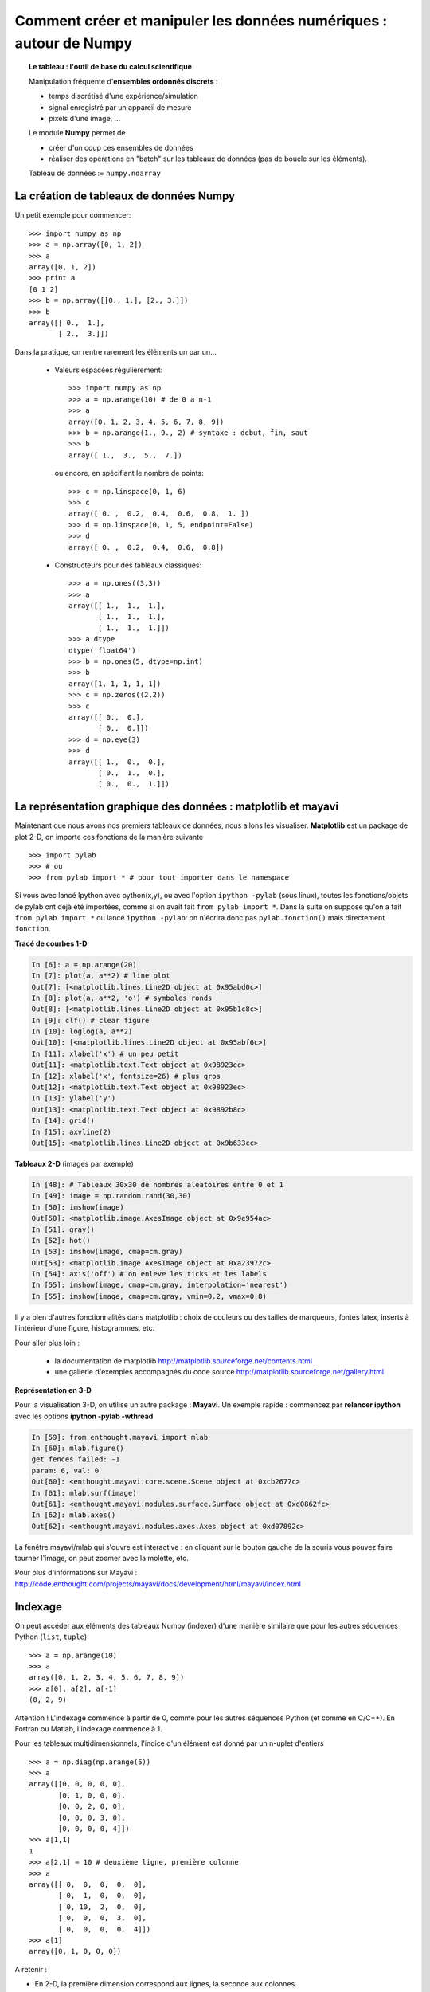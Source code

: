 Comment créer et manipuler les données numériques : autour de Numpy
=======================================================================

.. topic:: Le tableau : l'outil de base du calcul scientifique

    .. image:: simple_histo.jpg
       :align: right 

    Manipulation fréquente d'**ensembles ordonnés discrets** :
 
    * temps discrétisé d'une expérience/simulation

    * signal enregistré par un appareil de mesure

    * pixels d'une image, ...

    Le module **Numpy** permet de 

    * créer d'un coup ces ensembles de données

    * réaliser des opérations en "batch" sur les tableaux de données (pas
      de boucle sur les éléments).

    Tableau de données := ``numpy.ndarray``

La création de tableaux de données Numpy
-------------------------------------------

Un petit exemple pour commencer::

    >>> import numpy as np
    >>> a = np.array([0, 1, 2])
    >>> a
    array([0, 1, 2])
    >>> print a
    [0 1 2]
    >>> b = np.array([[0., 1.], [2., 3.]])
    >>> b
    array([[ 0.,  1.],
           [ 2.,  3.]])

Dans la pratique, on rentre rarement les éléments un par un...

    * Valeurs espacées régulièrement::

        >>> import numpy as np
        >>> a = np.arange(10) # de 0 a n-1
        >>> a
        array([0, 1, 2, 3, 4, 5, 6, 7, 8, 9])
        >>> b = np.arange(1., 9., 2) # syntaxe : debut, fin, saut
        >>> b
        array([ 1.,  3.,  5.,  7.])

      ou encore, en spécifiant le nombre de points::

        >>> c = np.linspace(0, 1, 6)
        >>> c
        array([ 0. ,  0.2,  0.4,  0.6,  0.8,  1. ])
        >>> d = np.linspace(0, 1, 5, endpoint=False)
        >>> d
        array([ 0. ,  0.2,  0.4,  0.6,  0.8])

    * Constructeurs pour des tableaux classiques::

        >>> a = np.ones((3,3))
        >>> a
        array([[ 1.,  1.,  1.],
               [ 1.,  1.,  1.],
               [ 1.,  1.,  1.]])
        >>> a.dtype
        dtype('float64')
        >>> b = np.ones(5, dtype=np.int)
        >>> b
        array([1, 1, 1, 1, 1])
        >>> c = np.zeros((2,2))
        >>> c
        array([[ 0.,  0.],
               [ 0.,  0.]])
        >>> d = np.eye(3)
        >>> d
        array([[ 1.,  0.,  0.],
               [ 0.,  1.,  0.],
               [ 0.,  0.,  1.]])



La représentation graphique des données : matplotlib et mayavi
---------------------------------------------------------------

Maintenant que nous avons nos premiers tableaux de données, nous allons
les visualiser. **Matplotlib** est un package de plot 2-D, on importe ces
fonctions de la manière suivante ::

    >>> import pylab
    >>> # ou
    >>> from pylab import * # pour tout importer dans le namespace
 
    
Si vous avec lancé Ipython avec python(x,y), ou avec l'option ``ipython
-pylab`` (sous linux), toutes les fonctions/objets de pylab ont déjà été
importées, comme si on avait fait ``from pylab import *``. Dans la suite
on suppose qu'on a fait ``from pylab import *`` ou lancé ``ipython
-pylab``: on n'écrira donc pas ``pylab.fonction()`` mais directement
``fonction``. 

**Tracé de courbes 1-D**

.. sourcecode:: ipython

    In [6]: a = np.arange(20)
    In [7]: plot(a, a**2) # line plot
    Out[7]: [<matplotlib.lines.Line2D object at 0x95abd0c>]
    In [8]: plot(a, a**2, 'o') # symboles ronds
    Out[8]: [<matplotlib.lines.Line2D object at 0x95b1c8c>]
    In [9]: clf() # clear figure
    In [10]: loglog(a, a**2)
    Out[10]: [<matplotlib.lines.Line2D object at 0x95abf6c>]
    In [11]: xlabel('x') # un peu petit
    Out[11]: <matplotlib.text.Text object at 0x98923ec>
    In [12]: xlabel('x', fontsize=26) # plus gros
    Out[12]: <matplotlib.text.Text object at 0x98923ec>
    In [13]: ylabel('y')
    Out[13]: <matplotlib.text.Text object at 0x9892b8c>
    In [14]: grid()
    In [15]: axvline(2)
    Out[15]: <matplotlib.lines.Line2D object at 0x9b633cc>

.. image:: plot.png
   :align: center 
   

**Tableaux 2-D** (images par exemple)   

.. sourcecode:: ipython

    In [48]: # Tableaux 30x30 de nombres aleatoires entre 0 et 1
    In [49]: image = np.random.rand(30,30) 
    In [50]: imshow(image)
    Out[50]: <matplotlib.image.AxesImage object at 0x9e954ac>
    In [51]: gray()
    In [52]: hot()
    In [53]: imshow(image, cmap=cm.gray)
    Out[53]: <matplotlib.image.AxesImage object at 0xa23972c>
    In [54]: axis('off') # on enleve les ticks et les labels    
    In [55]: imshow(image, cmap=cm.gray, interpolation='nearest')
    In [55]: imshow(image, cmap=cm.gray, vmin=0.2, vmax=0.8)

.. image:: imshows.png
   :align: center

Il y a bien d'autres fonctionnalités dans matplotlib : choix de couleurs
ou des tailles de marqueurs, fontes latex, inserts à l'intérieur d'une
figure, histogrammes, etc.

Pour aller plus loin :

    * la documentation de matplotlib
      http://matplotlib.sourceforge.net/contents.html

    * une gallerie d'exemples accompagnés du code source
      http://matplotlib.sourceforge.net/gallery.html

**Représentation en 3-D**

Pour la visualisation 3-D, on utilise un autre package : **Mayavi**. Un
exemple rapide : commencez par **relancer ipython** avec les options 
**ipython -pylab -wthread**

.. sourcecode:: ipython

    In [59]: from enthought.mayavi import mlab
    In [60]: mlab.figure()
    get fences failed: -1
    param: 6, val: 0
    Out[60]: <enthought.mayavi.core.scene.Scene object at 0xcb2677c>
    In [61]: mlab.surf(image)
    Out[61]: <enthought.mayavi.modules.surface.Surface object at 0xd0862fc>
    In [62]: mlab.axes()
    Out[62]: <enthought.mayavi.modules.axes.Axes object at 0xd07892c>

.. image:: surf.png
   :align: center

La fenêtre mayavi/mlab qui s'ouvre est interactive : en cliquant sur le
bouton gauche de la souris vous pouvez faire tourner l'image, on peut
zoomer avec la molette, etc.

.. image:: potential.jpg
   :align: center

Pour plus d'informations sur Mayavi :
http://code.enthought.com/projects/mayavi/docs/development/html/mayavi/index.html

Indexage 
----------

On peut accéder aux éléments des tableaux Numpy (indexer) d'une manière
similaire que pour les autres séquences Python (``list``, ``tuple``) ::

    >>> a = np.arange(10)
    >>> a
    array([0, 1, 2, 3, 4, 5, 6, 7, 8, 9])
    >>> a[0], a[2], a[-1]
    (0, 2, 9)

Attention ! L'indexage commence à partir de 0, comme pour les autres
séquences Python (et comme en C/C++). En Fortran ou Matlab, l'indexage
commence à 1.

Pour les tableaux multidimensionnels, l'indice d'un élément est donné par
un n-uplet d'entiers ::

    >>> a = np.diag(np.arange(5))
    >>> a
    array([[0, 0, 0, 0, 0],
           [0, 1, 0, 0, 0],
           [0, 0, 2, 0, 0],
           [0, 0, 0, 3, 0],
           [0, 0, 0, 0, 4]])
    >>> a[1,1]
    1
    >>> a[2,1] = 10 # deuxième ligne, première colonne
    >>> a
    array([[ 0,  0,  0,  0,  0],
           [ 0,  1,  0,  0,  0],
           [ 0, 10,  2,  0,  0],
           [ 0,  0,  0,  3,  0],
           [ 0,  0,  0,  0,  4]])
    >>> a[1]
    array([0, 1, 0, 0, 0])

A retenir :

* En 2-D, la première dimension correspond aux lignes, la seconde aux
  colonnes.
* Pour un tableau ``a`` à plus qu'une dimension,`a[0]` est interprété
  en prenant tous les éléments dans les dimensions non-spécifiés.  

Slicing (parcours régulier des éléments)
-----------------------------------------

Comme l'indexage, similaire au slicing des autres séquences Python::

    >>> a = np.arange(10)
    >>> a
    array([0, 1, 2, 3, 4, 5, 6, 7, 8, 9])
    >>> a[2:9:3] # [début:fin:pas]
    array([2, 5, 8])

Attention, le dernier indice n'est pas inclus ::

    >>> a[:4]
    array([0, 1, 2, 3])

``début:fin:pas`` est un objet ``slice``, qui représente l'ensemble d'indices
``range(début, fin, pas)``. On peut créer explicitement un ``slice`` ::

    >>> sl = slice(1, 9, 2)
    >>> a = np.arange(10)
    >>> b = 2*a + 1
    >>> a, b
    (array([0, 1, 2, 3, 4, 5, 6, 7, 8, 9]), array([ 1,  3,  5,  7,  9, 11, 13, 15, 17, 19]))
    >>> a[sl], b[sl]
    (array([1, 3, 5, 7]), array([ 3,  7, 11, 15]))

On n'est pas obligé de spécifier à la fois le début (indice 0 par
défaut), la fin (dernier indice par défaut) et le pas (1 par défaut)::

    >>> a[1:3]
    array([1, 2])
    >>> a[::2]
    array([0, 2, 4, 6, 8])
    >>> a[3:]
    array([3, 4, 5, 6, 7, 8, 9])

Et bien sûr, ça marche pour les tableaux à plusieurs dimensions::

    >>> a = np.eye(5)
    >>> a
    array([[ 1.,  0.,  0.,  0.,  0.],
           [ 0.,  1.,  0.,  0.,  0.],
           [ 0.,  0.,  1.,  0.,  0.],
           [ 0.,  0.,  0.,  1.,  0.],
           [ 0.,  0.,  0.,  0.,  1.]])
    >>> a[2:4,:3] #2è et 3è lignes, trois premières colonnes
    array([[ 0.,  0.,  1.],
           [ 0.,  0.,  0.]])

On peut changer la valeur de tous les éléments indexés par une slice de
façon très simple ::

    >>> a[:3,:3] = 4
    >>> a
    array([[ 4.,  4.,  4.,  0.,  0.],
           [ 4.,  4.,  4.,  0.,  0.],
           [ 4.,  4.,  4.,  0.,  0.],
           [ 0.,  0.,  0.,  1.,  0.],
           [ 0.,  0.,  0.,  0.,  1.]])

Une petite illustration en résumé de l'indexage et du slicing avec
Numpy...

.. image:: numpy_indexing.png
   :align: center

Une opération de slicing crée une **vue** (**view**) du tableau
d'origine, c'est-à-dire une manière d'aller lire dans la mémoire. Le
tableau d'origine n'est donc pas copié. **Quand on modifie la vue, on
modife aussi le tableau d'origine.**::

    >>> a = np.arange(10)
    >>> a 
    array([0, 1, 2, 3, 4, 5, 6, 7, 8, 9])
    >>> b = a[::2]; b
    array([0, 2, 4, 6, 8])
    >>> b[0] = 12
    >>> b
    array([12,  2,  4,  6,  8])
    >>> a # a a été modifié aussi !
    array([12,  1,  2,  3,  4,  5,  6,  7,  8,  9])

Ce comportement peut surprendre au début... mais est bien pratique pour
gérer la mémoire de façon économe.


Manipuler la forme des tableaux
----------------------------------

On obtient la forme d'un tableau grâce à la méthode ``ndarray.shape`` qui
retourne un tuple des dimensions du tableau ::

    >>> a = np.arange(10)
    >>> a.shape
    (10,)
    >>> b = np.ones((3,4))
    >>> b.shape
    (3, 4)
    >>> b.shape[0] # on peut accéder aux élements du tuple b.shape
    3
    >>> # et on peut aussi faire
    >>> np.shape(b)
    (3, 4)
 
Par ailleurs on obtient la longueur de la première dimension avec
``np.alen`` (par analogie avec ``len`` pour une liste) et le nombre total
d'éléments avec ``ndarray.size``::

    >>> np.alen(b)
    3
    >>> b.size
    12

Il existe plusieurs fonctions Numpy qui permettent de créer un tableau de
taille différente à partir d'un tableau de départ.::

    >>> a = np.arange(36)
    >>> b = a.reshape((6, 6))
    >>> b
    array([[ 0,  1,  2,  3,  4,  5],
           [ 6,  7,  8,  9, 10, 11],
           [12, 13, 14, 15, 16, 17],
           [18, 19, 20, 21, 22, 23],
           [24, 25, 26, 27, 28, 29],
           [30, 31, 32, 33, 34, 35]])

``ndarray.reshape`` renvoie une vue, et pas une copie ::

    >>> b[0,0] = 10
    >>> a 
    array([10,  1,  2,  3,  4,  5,  6,  7,  8,  9, 10, 11, 12, 13, 14, 15, 16,
           17, 18, 19, 20, 21, 22, 23, 24, 25, 26, 27, 28, 29, 30, 31, 32, 33,
           34, 35])

On peut aussi créer un tableau avec un nombre d'éléments différents avec ``ndarray.resize``::

    >>> a = np.arange(36)
    >>> a.resize((4,2))
    >>> a
    array([[0, 1],
           [2, 3],
           [4, 5],
           [6, 7]])
    >>> b = np.arange(4)
    >>> b.resize(3, 2)
    >>> b
    array([[0, 1],
           [2, 3],
           [0, 0]])

Ou paver un grand tableau à partir d'un tableau plus petit ::

    >>> a = np.arange(4).reshape((2,2))
    >>> a
    array([[0, 1],
           [2, 3]])
    >>> np.tile(a, (2,3))
    array([[0, 1, 0, 1, 0, 1],
           [2, 3, 2, 3, 2, 3],
           [0, 1, 0, 1, 0, 1],
           [2, 3, 2, 3, 2, 3]])

Exercices : quelques gammes avec les tableaux numpy
------------------------------------------------------

Grâce aux divers constructeurs, à l'indexage et au slicing, et aux
opérations simples sur les tableaux (+/-/x/:), on peut facilement créer
des tableaux de grande taille correspondant à des motifs variés.

**Exemple** : comment créer le tableau::

    [[ 0  1  2  3  4]
     [ 5  6  7  8  9]
     [10 11 12 13  0]
     [15 16 17 18 19]
     [20 21 22 23 24]]

**Réponse**

::

    >>> a = np.arange(25).reshape((5,5))
    >>> a[2, 4] = 0

**Exercices** : créer les tableaux suivants de la manière la plus simple
possible (pas élément par élement) ::

    [[ 1.  1.  1.  1.]
     [ 1.  1.  1.  1.]
     [ 1.  1.  1.  2.]
     [ 1.  6.  1.  1.]]

    [[0 0 0 0 0]
     [2 0 0 0 0]
     [0 3 0 0 0]
     [0 0 4 0 0]
     [0 0 0 5 0]
     [0 0 0 0 6]]

**Réponses** :ref:`reponses1`

De "vraies données" : lire et écrire des tableaux dans des fichiers
--------------------------------------------------------------------

Bien souvent, nos expériences ou nos simulations écrivent leurs résultats
dans des fichiers. Il faut ensuite les charger dans Python sous la forme
de tableaux Numpy pour les manipuler. De même, on peut vouloir sauver les
tableaux qu'on a obtenus dans des fichiers.

**Aller dans le bon répertoire**


..
    >>> import os, os.path 
    >>> os.chdir('/home/gouillar/sandbox')

    
Pour se déplacer dans une arborescence de fichiers :

    * utiliser les fonctionnalités d'Ipython : ``cd``, ``pwd``,
      tab-completion.

.. sourcecode:: ipython

	In [1]: mkdir python_scripts

	In [2]: cd python_scripts/ 
	/home/gouillar/python_scripts

	In [3]: pwd
	Out[3]: '/home/gouillar/python_scripts'

	In [4]: ls

	In [5]: np.savetxt('integers.txt', np.arange(10))

	In [6]: ls
	integers.txt


.. 

    * modules os (routines système) et os.path (gestion des chemins) ::

	>>> import os, os.path  
	>>> current_dir = os.getcwd()
	>>> current_dir
	'/home/gouillar/sandbox'
	>>> data_dir = os.path.join(current_dir, 'data')
	>>> data_dir
	'/home/gouillar/sandbox/data'
	>>> if not(os.path.exists(data_dir)):
        ...     os.mkdir('data')
        ...     print "creation du repertoire 'data'"
        ...     
	>>> os.chdir(data_dir) # ou dans Ipython : cd data

On peut en fait se servir de Ipython comme d'un véritable shell grâce aux
fonctionnalités d'Ipython et au module ``os``.

**Ecrire un tableau de données dans un fichier**

::

    >>> a = np.arange(100)
    >>> a = a.reshape((10, 10))

         

* Ecriture dans un fichier texte (en ascii) ::

    >>> np.savetxt('data_a.txt', a)

* Ecriture dans un fichier en binaire (extension ``.npy``, format conseillé) ::

    >>> np.save('data_a.npy', a)

**Charger un tableau de données à partir d'un fichier**

* Lecture dans un fichier texte ::

    >>> b = np.loadtxt('data_a.txt')

* Lecture dans un fichier binaire ::

    >>> c = np.load('data_a.npy')

.. topic:: Pour lire les fichiers de données matlab

    ``scipy.io.loadmat`` : la structure matlab d'un fichier .mat est
    stockée dans un dictionnaire.

**Ouvrir et enregistrer des images : imsave et imread**

::

	>>> import scipy
	>>> from pylab import imread, imsave, savefig
	>>> lena = scipy.lena()
	>>> imsave('lena.png', lena, cmap=cm.gray)
	>>> lena_reloaded = imread('lena.png')
	>>> imshow(lena_reloaded, cmap=gray)
	<matplotlib.image.AxesImage object at 0x989e14c>
	>>> savefig('lena_figure.png')

.. image:: lena_figure.png
   :align: center
   :width: 500px

**Pour sélectionner un fichier dans une liste**

On va sauver chaque ligne de ``a`` dans un fichier différent ::

    >>> for i, l in enumerate(a):
    ...     print i, l
    ...     np.savetxt('ligne_'+str(i), l)
    ...     
    0 [0 1 2 3 4 5 6 7 8 9]
    1 [10 11 12 13 14 15 16 17 18 19]
    2 [20 21 22 23 24 25 26 27 28 29]
    3 [30 31 32 33 34 35 36 37 38 39]
    4 [40 41 42 43 44 45 46 47 48 49]
    5 [50 51 52 53 54 55 56 57 58 59]
    6 [60 61 62 63 64 65 66 67 68 69]
    7 [70 71 72 73 74 75 76 77 78 79]
    8 [80 81 82 83 84 85 86 87 88 89]
    9 [90 91 92 93 94 95 96 97 98 99]

Pour obtenir une liste de tous les fichiers commençant par ``ligne``, on
fait appel au module ``glob`` qui "gobe" tous les chemins correspondant à
un motif. Exemple ::

    >>> import glob
    >>> filelist = glob.glob('ligne*')
    >>> filelist
    ['ligne_0', 'ligne_1', 'ligne_2', 'ligne_3', 'ligne_4', 'ligne_5', 'ligne_6', 'ligne_7', 'ligne_8', 'ligne_9']
    >>> # attention la liste n'est pas toujours ordonnee
    >>> filelist.sort()
    >>> l2 = np.loadtxt(filelist[2])

Remarque : il est aussi possible de créer des tableaux à partir de
fichiers Excel/Calc, de fichiers hdf5, etc. (mais à l'aide de modules
supplémentaires non décrits ici : xlrd, pytables, etc.).

Opérations mathématiques et statistiques simples sur les tableaux
-------------------------------------------------------------------

Un certain nombre d'opérations sur les tableaux sont codées directement
dans numpy (et sont donc en général très efficaces)::

    >>> a = np.arange(10)
    >>> a.min() # ou np.min(a)
    0
    >>> a.max() # ou np.max(a)
    9
    >>> a.sum() # ou np.sum(a)
    45

Il est possible de réaliser l'opération le long d'un axe uniquement,
plutôt que sur tous les éléments ::

    >>> a = np.array([[1, 3], [9, 6]])
    >>> a
    array([[1, 3],
           [9, 6]])
    >>> a.mean(axis=0) # tableau contenant la moyenne de chaque colonne 
    array([ 5. ,  4.5])
    >>> a.mean(axis=1) # tableau contenant la moyenne de chaque ligne
    array([ 2. ,  7.5])

Il y en a encore bien d'autres opérations possibles : on en découvrira
quelques unes au fil de ce cours.

.. note::

    Les opérations arithmétiques sur les tableaux correspondent à des
    opérations élément par élément. En particulier, le produit n'est pas
    un produit matriciel (**contrairement à Matlab**) ! Le produit
    matriciel est fourni par ``np.dot``::

        >>> a = np.ones((2,2))
        >>> a*a
        array([[ 1.,  1.],
               [ 1.,  1.]])
        >>> np.dot(a,a)
        array([[ 2.,  2.],
               [ 2.,  2.]])

**Exemple** : simulation de diffusion avec un marcheur aléatoire

.. image:: random_walk.png
   :align: center 

Quelle est la distance typique d'un marcheur aléatoire à l'origine, après
t sauts à droite ou à gauche ?

.. image:: random_walk_schema.png
   :align: center

::

    >>> nreal = 1000 # nombre de réalisations de la marche
    >>> tmax = 200 # temps sur lequel on suit le marcheur
    >>> # On tire au hasard tous les pas 1 ou -1 de la marche
    >>> walk = 2 * ( np.random.random_integers(0, 1, (nreal,tmax)) - 0.5 )
    >>> np.unique(walk) # Vérification : tous les pas font bien 1 ou -1
    array([-1.,  1.])
    >>> # On construit les marches en sommant ces pas au cours du temps
    >>> cumwalk = np.cumsum(walk, axis=1) # axis = 1 : dimension du temps
    >>> sq_distance = cumwalk**2
    >>> # On moyenne dans le sens des réalisations  
    >>> mean_sq_distance = np.mean(sq_distance, axis=0) 

.. sourcecode:: ipython

    In [39]: figure()
    In [40]: plot(mean_sq_distance)
    In [41]: figure()
    In [42]: plot(np.sqrt(mean_sq_distance))

.. image:: diffuse.png
   :align: center
   :width: 750px

On retrouve bien que la distance grandit comme la racine carrée du temps
!

**Exercice** : statistiques des femmes dans la recherche (données INSEE)

1. Récupérer les fichiers ``organismes.txt`` et ``pourcentage_femmes.txt``
   (clé USB du cours ou http://www.dakarlug.org/pat/scientifique/data/).

2. Créer un tableau ``data`` en ouvrant le fichier ``pourcentage_femmes.txt``
   avec ``np.loadtxt``. Quelle est la taille de ce tableau ? 

3. Les colonnes correspondent aux années 2006 à 2001. Créer un tableau
   ``annees`` (sans accent !) contenant les entiers correspondant à ces
   années.

4. Les différentes lignes correspondent à différents organismes de
   recherche dont les noms sont stockés dans le fichier
   ``organismes.txt``. Créer un tableau ``organisms`` en ouvrant ce
   fichier. **Attention** : comme ``np.loadtxt`` crée par défaut des tableaux
   de flottant, il faut lui préciser qu'on veut créer un tableau de
   strings : ``organisms = np.loadtxt('organismes.txt', dtype=str)``

5. Vérifier que le nombre de lignes de data est égal au nombre
   d'organismes.

6. Quel est le pourcentage maximal de femmes dans tous les organismes, 
   toutes années confondues ?

7. Créer un tableau contenant la moyenne temporelle du pourcentage de
   femmes pour chaque organisme (i.e., faire la moyenne de ``data`` suivant
   l'axe No 1).

8. Quel organisme avait le pourcentage de femmes le plus élevé en 2004 ?
   (Indice np.argmax). 

9. Représenter un histogramme du pourcentage de femmes dans les
    différents organismes en 2006 (indice : np.histogram, puis bar ou
    plot de matplotlib pour la visualisation).

**Réponses** :ref:`stat_recherche`

L'indexage avancé (fancy indexing)
-----------------------------------


On peut indexer des tableaux numpy avec des slices, mais aussi par des tableaux
de booléens (les **masques**) ou d'entiers : on appelle ces opérations plus
évoluées du *fancy indexing*. 

**Les masques** ::

    >>> np.random.seed(3)
    >>> a = np.random.random_integers(0, 20, 15)
    >>> a
    array([10,  3,  8,  0, 19, 10, 11,  9, 10,  6,  0, 20, 12,  7, 14])
    >>> (a%3 == 0)
    array([False,  True, False,  True, False, False, False,  True, False,
            True,  True, False,  True, False, False], dtype=bool)
    >>> mask = (a%3 == 0)
    >>> extract_from_a = a[mask] #on pourrait écrire directement a[a%3==0]
    >>> extract_from_a #on extrait un sous-tableau grâce au masque
    array([ 3,  0,  9,  6,  0, 12])

Extraire un sous-tableau avec un masque produit une copie de ce
sous-tableau, et non une vue ::

    >>> extract_from_a = -1
    >>> a
    array([10,  3,  8,  0, 19, 10, 11,  9, 10,  6,  0, 20, 12,  7, 14])

L'indexation grâce masques peut être très utile pour l'assignation d'une
nouvelle valeur à un sous-tableau :: 

    >>> a[mask] = 0 
    >>> a
    array([10,  0,  8,  0, 19, 10, 11,  0, 10,  0,  0, 20,  0,  7, 14])

**Indexer avec un tableau d'entiers** ::

    >>> a = np.arange(10)
    >>> a[::2] +=3 #pour ne pas avoir toujours le même np.arange(10)...
    >>> a
    array([ 3,  1,  5,  3,  7,  5,  9,  7, 11,  9])
    >>> a[[2, 5, 1, 8]] # ou a[np.array([2, 5, 1, 8])]
    array([ 5,  5,  1, 11])

On peut indexer avec des tableaux d'entiers où le même indice est répété
plusieurs fois ::

    >>> a[[2, 3, 2, 4, 2]]
    array([5, 3, 5, 7, 5])

On peut assigner de nouvelles valeurs avec ce type d'indexation ::

    >>> a[[9, 7]] = -10
    >>> a
    array([  3,   1,   5,   3,   7,   5,   9, -10,  11, -10])
    >>> a[[2, 3, 2, 4, 2]] +=1
    >>> a
    array([  3,   1,   6,   4,   8,   5,   9, -10,  11, -10])

Quand on crée un tableau en indexant avec un tableau d'entiers, le
nouveau tableau a la même forme que le tableau d'entiers ::

    >>> a = np.arange(10)
    >>> idx = np.array([[3, 4], [9, 7]])
    >>> a[idx]
    array([[3, 4],
           [9, 7]])
    >>> b = np.arange(10) 

    >>> a = np.arange(12).reshape(3,4)
    >>> a
    array([[ 0,  1,  2,  3],
           [ 4,  5,  6,  7],
           [ 8,  9, 10, 11]])
    >>> i = np.array( [ [0,1],                        
    ...              [1,2] ] )
    >>> j = np.array( [ [2,1],                     
    ...              [3,3] ] )
    >>> a[i,j]                                     
    array([[ 2,  5],
           [ 7, 11]])


.. image:: numpy_fancy_indexing.png
   :align: center

**Exercice** 

Reprenons nos données de statistiques du pourcentage de femmes dans la
recherche (tableaux ``data`` et ``organisms``)

1. Créer un tableau ``sup30`` de même taille que ``data`` valant 1 si la 
   valeur de ``data`` est supérieure à 30%, et 0 sinon.

2. Créez un tableau contenant l'organisme avec le pourcentage de femmes 
   le plus élévé de chaque année.

**Réponses** :ref:`stat_recherche`

Le broadcasting
------------------

Les opérations élémentaires sur les tableaux ``numpy`` (addition, etc.)
sont faites élément par élément et opèrent donc des tableaux
de même taille. Il est néanmoins possible de faire des opérations sur des
tableaux de taille différente si ``numpy``` arrive à transformer les
tableaux pour qu'ils aient tous la même taille : on appelle cette
transformation le **broadcasting** (jeu de mots intraduisible en
français).

L'image ci-dessous donne un exemple de 

.. image:: numpy_broadcasting.png
   :align: center

ce qui donne dans Ipython::

    >>> a = np.arange(0, 40, 10)
    >>> b = np.arange(0, 3)
    >>> a = a.reshape((4,1)) #il faut transformer a en tableau "vertical"
    >>> a + b
    array([[ 0,  1,  2],
           [10, 11, 12],
           [20, 21, 22],
           [30, 31, 32]])

On a déjà utilisé le broadcasting sans le savoir ::

    >>> a = np.arange(20).reshape((4,5))
    >>> a
    array([[ 0,  1,  2,  3,  4],
           [ 5,  6,  7,  8,  9],
           [10, 11, 12, 13, 14],
           [15, 16, 17, 18, 19]])
    >>> a[0] = 1 # on égale deux tableaux de dimension 1 et 0
    >>> a[:3] = np.arange(1,6)
    >>> a
    array([[ 1,  2,  3,  4,  5],
           [ 1,  2,  3,  4,  5],
           [ 1,  2,  3,  4,  5],
           [15, 16, 17, 18, 19]])

On peut même utiliser en même temps le fancy indexing et le broadcasting
: reprenons un exemple déjà utilisé plus haut
::

    >>> a = np.arange(12).reshape(3,4)
    >>> a
    array([[ 0,  1,  2,  3],
           [ 4,  5,  6,  7],
           [ 8,  9, 10, 11]])
    >>> i = np.array( [ [0,1],                        
    ...              [1,2] ] )
    >>> a[i, 2] # même chose que a[i, 2*np.ones((2,2), dtype=int)]
    array([[ 2,  6],
           [ 6, 10]])
    
Le broadcasting peut sembler un peu magique, mais il est en fait assez
naturel de l'utiliser dès qu'on veut veut résoudre un problème où on
obtient en sortie un tableau avec plus de dimensions que les données en
entrée. 

**Exemple** : construisons un tableau de distances (en miles) entre
les villes de la route 66 : Chicago, Springfield, Saint-Louis, Tulsa,
Oklahoma City, Amarillo, Santa Fe, Albucquerque, Flagstaff et Los
Angeles. 

::

    >>> mileposts = np.array([0, 198, 303, 736, 871, 1175, 1475, 1544,
    ...				1913, 2448])
    >>> tableau_de_distances = np.abs(mileposts - mileposts[:,np.newaxis])
    >>> tableau_de_distances
    array([[   0,  198,  303,  736,  871, 1175, 1475, 1544, 1913, 2448],
           [ 198,    0,  105,  538,  673,  977, 1277, 1346, 1715, 2250],
           [ 303,  105,    0,  433,  568,  872, 1172, 1241, 1610, 2145],
           [ 736,  538,  433,    0,  135,  439,  739,  808, 1177, 1712],
           [ 871,  673,  568,  135,    0,  304,  604,  673, 1042, 1577],
           [1175,  977,  872,  439,  304,    0,  300,  369,  738, 1273],
           [1475, 1277, 1172,  739,  604,  300,    0,   69,  438,  973],
           [1544, 1346, 1241,  808,  673,  369,   69,    0,  369,  904],
           [1913, 1715, 1610, 1177, 1042,  738,  438,  369,    0,  535],
           [2448, 2250, 2145, 1712, 1577, 1273,  973,  904,  535,    0]])


.. image:: route66.png
   :align: center

.. warning:: Bonnes pratiques

    Sur l'exemple précédent, on peut noter quelques bonnes (et mauvaises)
    pratiques :

    * Donner des noms de variables explicites (pas besoin d'un
      commentaire pour expliquer ce qu'il y a dans la variable).   

    * Mettre des espaces après les virgules, autour des ``=``, etc. Un
      certain nombre de règles pour écrire du "beau" code (et surtout,
      utiliser les mêmes conventions que tout le monde !) sont données
      par le `Style Guide for Python Code
      <http://www.python.org/dev/peps/pep-0008>`_ et la page `Docstring
      Conventions <http://www.python.org/dev/peps/pep-0257>`_ (pour organiser
      les messages d'aide).

    * Sauf exception (ex : cours pour francophones ?), donner des noms de
      variables en anglais, et écrire les commentaires en anglais
      (imaginez récupérer un code commenté en russe...). 

Beaucoup de problèmes sur grille ou réseau peuvent aussi utiliser du
broadcasting. Par exemple, si on veut calculer la distance à l'origine
des points sur une grille 10x10, on peut faire ::

    >>> x, y = np.arange(5), np.arange(5)
    >>> distance = np.sqrt(x**2 + y[:, np.newaxis]**2)
    >>> distance
    array([[ 0.        ,  1.        ,  2.        ,  3.        ,  4.        ],
           [ 1.        ,  1.41421356,  2.23606798,  3.16227766,  4.12310563],
           [ 2.        ,  2.23606798,  2.82842712,  3.60555128,  4.47213595],
           [ 3.        ,  3.16227766,  3.60555128,  4.24264069,  5.        ],
           [ 4.        ,  4.12310563,  4.47213595,  5.        ,  5.65685425]])


On peut représenter les valeurs du tableau distance en niveau de couleurs
grâce à la fonction ``pylab.imshow`` (syntaxe :
``pylab.imshow(distance)``. voir l'aide pour plus d'options).

.. image:: distance.png
    :align: center

**Remarque** : la fonction ``numpy.ogrid`` permet de créer directement
les vecteurs x et y de l'exemple précédent avec deux "dimensions
significatives" différentes ::

    >>> x, y = np.ogrid[0:5, 0:5]
    >>> x, y
    (array([[0],
           [1],
           [2],
           [3],
           [4]]), array([[0, 1, 2, 3, 4]]))
    >>> x.shape, y.shape
    ((5, 1), (1, 5))
    >>> distance = np.sqrt(x**2 + y**2)

``np.ogrid`` est donc très utile dès qu'on a des calculs à faire sur un
réseau. ``np.mgrid`` fournit par contre directement des matrices pleines
d'indices pour les cas où on ne peut/veut pas profiter du broadcasting ::

    >>> x, y = np.mgrid[0:4, 0:4]
    >>> x
    array([[0, 0, 0, 0],
           [1, 1, 1, 1],
           [2, 2, 2, 2],
           [3, 3, 3, 3]])
    >>> y
    array([[0, 1, 2, 3],
           [0, 1, 2, 3],
           [0, 1, 2, 3],
           [0, 1, 2, 3]])

 
 
Exercice de synthèse : un médaillon pour Lena
-----------------------------------------------

Nous allons faire quelques manipulations sur les tableaux numpy en partant de
la célébre image de Lena (http://www.cs.cmu.edu/~chuck/lennapg/). ``scipy`` fournit un tableau 2D de l'image de Lena avec la fonction ``scipy.lena`` ::

    >>> import scipy
    >>> lena = scipy.lena()

Voici quelques images que nous allons obtenir grâce à nos manipulations :
utiliser différentes colormaps, recadrer l'image, modifier certaines
parties de l'image.

.. image:: lenas.png
   :align: center

* Utilisons la fonction imshow de pylab pour afficher l'image de Lena.

.. sourcecode:: ipython
    
    In [3]: import pylab 
    In [4]: lena = scipy.lena()
    In [5]: pylab.imshow(lena)

* Lena s'affiche alors en fausses couleurs, il faut spécifier une
  colormap pour qu'elle s'affiche en niveaux de gris.

.. sourcecode:: ipython

    In [6]: pylab.imshow(lena, pl.cm.gray)
    In [7]: # ou
    In [8]: gray()

* Créez un tableau où le cadrage de Lena est plus serré : enlevez par
  exemple 30 pixels de tous les côtés de l'image. Affichez ce nouveau
  tableau avec ``imshow`` pour vérifier.

.. sourcecode:: ipython

    In [9]: crop_lena = lena[30:-30,30:-30]

* On veut maintenant entourer le visage de Lena d'un médaillon noir. Pour
  cela, il faut

    * créer un masque correspondant aux pixels qu'on veut mettre en noir.
      Le masque est défini par la condition ``(y-256)**2 + (x-256)**2``
      
.. sourcecode:: ipython

    In [15]: y, x = np.ogrid[0:512,0:512] # les indices x et y des pixels 
    In [16]: y.shape, x.shape
    Out[16]: ((512, 1), (1, 512))
    In [17]: centerx, centery = (256, 256) # centre de l'image
    In [18]: mask = ((y - centery)**2 + (x - centerx)**2)> 230**2

puis

    * affecter la valeur 0 aux pixels de l'image correspondant au masque.
      La syntaxe pour cela est extrêmement simple et intuitive :

.. sourcecode:: ipython

    In [19]: lena[mask]=0
    In [20]: imshow(lena)
    Out[20]: <matplotlib.image.AxesImage object at 0xa36534c>

* Question subsidiaire : recopier toutes les instructions de cet exercice
  dans un script ``medaillon_lena.py`` puis exécuter ce script dans
  Ipython avec ``%run medaillon_lena.py``.    

.. topic:: Conclusion : que faut-il savoir faire sur les tableaux numpy pour démarrer ?

    * Savoir créer des tableaux : ``array``, ``arange``, ``ones``,
      ``zeros``.

    * Connaître la forme du tableau avec ``array.shape``, puis faire du
      slicing pour obtenir différentes vues du tableau : ``array[::2]``,
      etc. Changer la forme du tableau avec ``reshape``.

    * Obtenir une partie des éléments d'un tableau et/ou en modifier la
      valeur grâce aux masques ::
	
	>>> a[a<0] = 0

    * Savoir faire quelques opérations sur les tableaux comme trouver le
      max ou la moyenne (``array.max()``, ``array.mean()``). Pas la peine 
      de tout retenir, mais avoir le réflexe de chercher dans la doc 
      (voir :ref:`aide`) !! 

    * Pour une utilisation plus avancée : maîtriser l'indexation avec des
      tableaux d'indices entiers, et le broadcasting. Connaître plus de
      fonctions de numpy permettant de réaliser des opérations sur les
      tableaux.  
